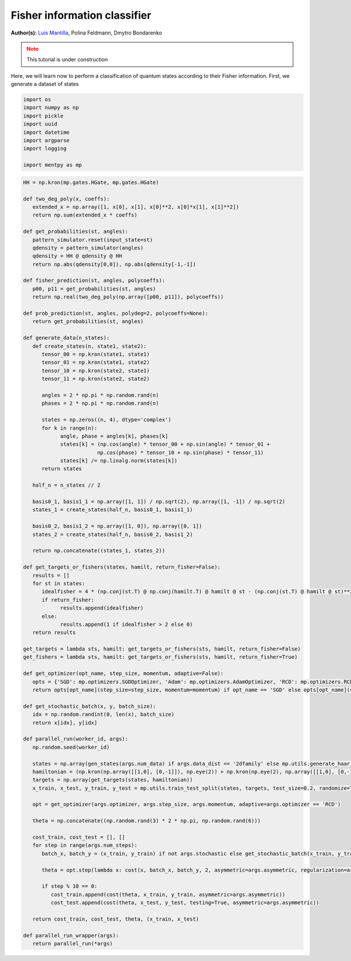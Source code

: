 Fisher information classifier
=============================


.. meta::
   :description: MB-QML to classify quantum states using Fisher information.
   :keywords: mb-qml, mbqc, measurement-based quantum machine learning, qml

**Author(s):** `Luis Mantilla <https://x.com/realmantilla>`_, Polina Feldmann, Dmytro Bondarenko

.. admonition:: Note
   :class: warning
   
   This tutorial is under construction

Here, we will learn now to perform a classification of quantum states according to their Fisher information. First, we generate a dataset of states 

.. code-block:: python
   
   import os
   import numpy as np
   import pickle
   import uuid
   import datetime
   import argparse
   import logging

   import mentpy as mp

.. code-block:: python

   HH = np.kron(mp.gates.HGate, mp.gates.HGate)

   def two_deg_poly(x, coeffs):
      extended_x = np.array([1, x[0], x[1], x[0]**2, x[0]*x[1], x[1]**2])
      return np.sum(extended_x * coeffs)

   def get_probabilities(st, angles):
      pattern_simulator.reset(input_state=st)
      qdensity = pattern_simulator(angles)
      qdensity = HH @ qdensity @ HH
      return np.abs(qdensity[0,0]), np.abs(qdensity[-1,-1])

   def fisher_prediction(st, angles, polycoeffs):
      p00, p11 = get_probabilities(st, angles)
      return np.real(two_deg_poly(np.array([p00, p11]), polycoeffs))

   def prob_prediction(st, angles, polydeg=2, polycoeffs=None):
      return get_probabilities(st, angles)

   def generate_data(n_states):
      def create_states(n, state1, state2):
         tensor_00 = np.kron(state1, state1)
         tensor_01 = np.kron(state1, state2)
         tensor_10 = np.kron(state2, state1)
         tensor_11 = np.kron(state2, state2)

         angles = 2 * np.pi * np.random.rand(n)
         phases = 2 * np.pi * np.random.rand(n)

         states = np.zeros((n, 4), dtype='complex')
         for k in range(n):
               angle, phase = angles[k], phases[k]
               states[k] = (np.cos(angle) * tensor_00 + np.sin(angle) * tensor_01 +
                           np.cos(phase) * tensor_10 + np.sin(phase) * tensor_11)
               states[k] /= np.linalg.norm(states[k])
         return states

      half_n = n_states // 2

      basis0_1, basis1_1 = np.array([1, 1]) / np.sqrt(2), np.array([1, -1]) / np.sqrt(2)
      states_1 = create_states(half_n, basis0_1, basis1_1)

      basis0_2, basis1_2 = np.array([1, 0]), np.array([0, 1])
      states_2 = create_states(half_n, basis0_2, basis1_2)

      return np.concatenate((states_1, states_2))

   def get_targets_or_fishers(states, hamilt, return_fisher=False):
      results = []
      for st in states:
         idealfisher = 4 * (np.conj(st.T) @ np.conj(hamilt.T) @ hamilt @ st - (np.conj(st.T) @ hamilt @ st)**2)
         if return_fisher:
               results.append(idealfisher)
         else:
               results.append(1 if idealfisher > 2 else 0)
      return results
      
   get_targets = lambda sts, hamilt: get_targets_or_fishers(sts, hamilt, return_fisher=False)
   get_fishers = lambda sts, hamilt: get_targets_or_fishers(sts, hamilt, return_fisher=True)

   def get_optimizer(opt_name, step_size, momentum, adaptive=False):
      opts = {'SGD': mp.optimizers.SGDOptimizer, 'Adam': mp.optimizers.AdamOptimizer, 'RCD': mp.optimizers.RCDOptimizer}
      return opts[opt_name](step_size=step_size, momentum=momentum) if opt_name == 'SGD' else opts[opt_name](step_size=step_size, adaptive=adaptive)

   def get_stochastic_batch(x, y, batch_size):
      idx = np.random.randint(0, len(x), batch_size)
      return x[idx], y[idx]

   def parallel_run(worker_id, args):
      np.random.seed(worker_id)

      states = np.array(gen_states(args.num_data) if args.data_dist == '2dfamily' else mp.utils.generate_haar_random_states(2, args.num_data))
      hamiltonian = (np.kron(np.array([[1,0], [0,-1]]), np.eye(2)) + np.kron(np.eye(2), np.array([[1,0], [0,-1]]))) / 2
      targets = np.array(get_targets(states, hamiltonian))
      x_train, x_test, y_train, y_test = mp.utils.train_test_split(states, targets, test_size=0.2, randomize=True)

      opt = get_optimizer(args.optimizer, args.step_size, args.momentum, adaptive=args.optimizer == 'RCD')

      theta = np.concatenate((np.random.rand(3) * 2 * np.pi, np.random.rand(6)))

      cost_train, cost_test = [], []
      for step in range(args.num_steps):
         batch_x, batch_y = (x_train, y_train) if not args.stochastic else get_stochastic_batch(x_train, y_train, 50)
         
         theta = opt.step(lambda x: cost(x, batch_x, batch_y, 2, asymmetric=args.asymmetric, regularization=args.regularization), theta, step)
         
         if step % 10 == 0:
            cost_train.append(cost(theta, x_train, y_train, asymmetric=args.asymmetric))
            cost_test.append(cost(theta, x_test, y_test, testing=True, asymmetric=args.asymmetric))

      return cost_train, cost_test, theta, (x_train, x_test)

   def parallel_run_wrapper(args):
      return parallel_run(*args)